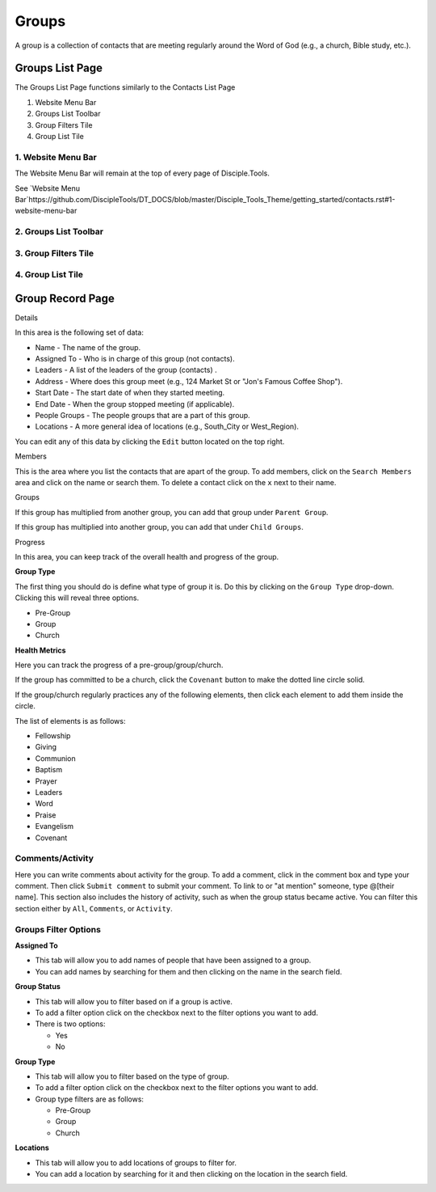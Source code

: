 Groups
******

A group is a collection of contacts that are meeting regularly around the Word of God (e.g., a church, Bible study, etc.).


Groups List Page
================

The Groups List Page functions similarly to the Contacts List Page

1. Website Menu Bar
2. Groups List Toolbar
3. Group Filters Tile
4. Group List Tile


1. Website Menu Bar
------------------

The Website Menu Bar will remain at the top of every page of Disciple.Tools.

See `Website Menu Bar`https://github.com/DiscipleTools/DT_DOCS/blob/master/Disciple_Tools_Theme/getting_started/contacts.rst#1-website-menu-bar

2. Groups List Toolbar
------------------

3. Group Filters Tile
----------------------

4. Group List Tile
-------------------


Group Record Page
=================

Details


In this area is the following set of data:

* Name - The name of the group.
* Assigned To - Who is in charge of this group (not contacts).
* Leaders - A list of the leaders of the group (contacts) .
* Address - Where does this group meet (e.g., 124 Market St or "Jon's Famous Coffee Shop").
* Start Date - The start date of when they started meeting.
* End Date - When the group stopped meeting (if applicable).
* People Groups - The people groups that are a part of this group.
* Locations - A more general idea of locations (e.g., South_City or West_Region).

You can edit any of this data by clicking the ``Edit`` button located on the top right.

Members


This is the area where you list the contacts that are apart of the group. To add members, click on the ``Search Members`` area and click on the name or search them.  To delete a contact click on the ``x`` next to their name.

Groups


If this group has multiplied from another group, you can add that group under ``Parent Group``.

If this group has multiplied into another group, you can add that under ``Child Groups``.

Progress


In this area, you can keep track of the overall health and progress of the group. 

**Group Type**

The first thing you should do is define what type of group it is. Do this by clicking on the ``Group Type`` drop-down. Clicking this will reveal three options.

* Pre-Group
* Group
* Church

**Health Metrics**

Here you can track the progress of a pre-group/group/church.

If the group has committed to be a church, click the ``Covenant`` button to make the dotted line circle solid.

If the group/church regularly practices any of the following elements, then click each element to add them inside the circle.

The list of elements is as follows:

* Fellowship
* Giving
* Communion
* Baptism
* Prayer
* Leaders
* Word
* Praise
* Evangelism
* Covenant

Comments/Activity
-----------------

Here you can write comments about activity for the group. To add a comment, click in the comment box and type your comment. Then click ``Submit comment`` to submit your comment.  To link to or "at mention" someone, type @[their name]. This section also includes the history of activity, such as when the group status became active. You can filter this section either by ``All``, ``Comments``, or ``Activity``. 


Groups Filter Options
--------------------

**Assigned To**

* This tab will allow you to add names of people that have been assigned to a group.
* You can add names by searching for them and then clicking on the name in the search field.

**Group Status**

* This tab will allow you to filter based on if a group is active.
* To add a filter option click on the checkbox next to the filter options you want to add.
* There is two options:

  - Yes 
  - No 

**Group Type**

* This tab will allow you to filter based on the type of group.
* To add a filter option click on the checkbox next to the filter options you want to add.
* Group type filters are as follows:

  - Pre-Group
  - Group
  - Church 
  
**Locations**

* This tab will allow you to add locations of groups to filter for.
* You can add a location by searching for it and then clicking on the location in the search field.


.. target-notes::

.. _`Website Menu Bar`: https://github.com/DiscipleTools/DT_DOCS/blob/master/Disciple_Tools_Theme/getting_started/contacts.rst#1-website-menu-bar

